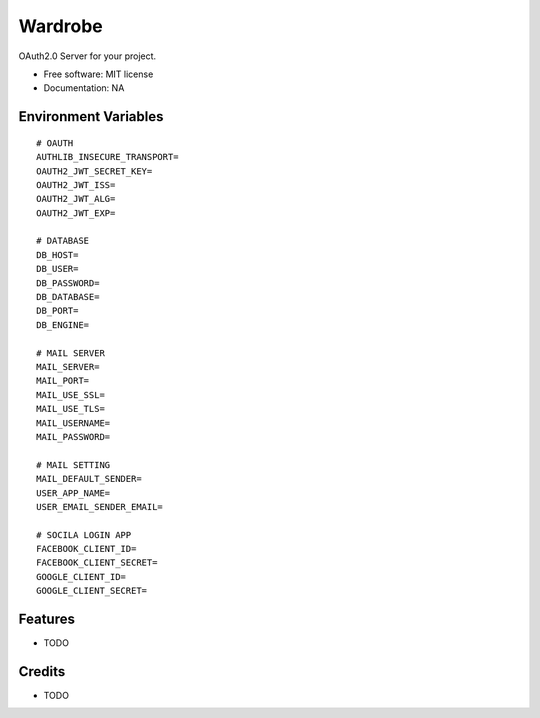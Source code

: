 ========
Wardrobe
========


.. image:: https://img.shields.io/pypi/v/auth_service.svg
        :target: https://pypi.python.org/pypi/auth_service

.. image:: https://img.shields.io/travis/yoophi/auth_service.svg
        :target: https://travis-ci.com/yoophi/auth_service

.. image:: https://readthedocs.org/projects/auth-service/badge/?version=latest
        :target: https://auth-service.readthedocs.io/en/latest/?badge=latest
        :alt: Documentation Status




OAuth2.0 Server for your project.


* Free software: MIT license
* Documentation: NA

Environment Variables
---------------------

::

   # OAUTH
   AUTHLIB_INSECURE_TRANSPORT=
   OAUTH2_JWT_SECRET_KEY=
   OAUTH2_JWT_ISS=
   OAUTH2_JWT_ALG=
   OAUTH2_JWT_EXP=

   # DATABASE
   DB_HOST=
   DB_USER=
   DB_PASSWORD=
   DB_DATABASE=
   DB_PORT=
   DB_ENGINE=

   # MAIL SERVER
   MAIL_SERVER=
   MAIL_PORT=
   MAIL_USE_SSL=
   MAIL_USE_TLS=
   MAIL_USERNAME=
   MAIL_PASSWORD=

   # MAIL SETTING
   MAIL_DEFAULT_SENDER=
   USER_APP_NAME=
   USER_EMAIL_SENDER_EMAIL=

   # SOCILA LOGIN APP
   FACEBOOK_CLIENT_ID=
   FACEBOOK_CLIENT_SECRET=
   GOOGLE_CLIENT_ID=
   GOOGLE_CLIENT_SECRET=

Features
--------

* TODO

Credits
-------

* TODO
